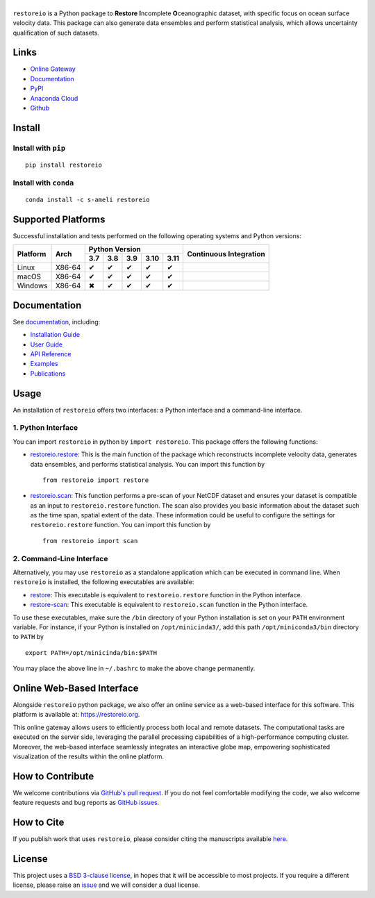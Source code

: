 ******
|logo|
******

``restoreio`` is a Python package to **Restore** **I**\ ncomplete **O**\ ceanographic dataset, with specific focus on ocean surface velocity data. This package can also generate data ensembles and perform statistical analysis, which allows uncertainty qualification of such datasets.

Links
=====

* `Online Gateway <https://restoreio.org>`_
* `Documentation <https://ameli.github.io/restoreio>`_
* `PyPI <https://pypi.org/project/restoreio/>`_
* `Anaconda Cloud <https://anaconda.org/s-ameli/restoreio>`_
* `Github <https://github.com/ameli/restoreio>`_

Install
=======

Install with ``pip``
--------------------

|pypi|

::

    pip install restoreio

Install with ``conda``
----------------------

|conda-version|

::

    conda install -c s-ameli restoreio

Supported Platforms
===================

Successful installation and tests performed on the following operating systems and Python versions:

.. |y| unicode:: U+2714
.. |n| unicode:: U+2716

+----------+--------+-------+-------+-------+-------+-------+-----------------+
| Platform | Arch   | Python Version                        | Continuous      |
+          |        +-------+-------+-------+-------+-------+ Integration     +
|          |        |  3.7  |  3.8  |  3.9  |  3.10 |  3.11 |                 |
+==========+========+=======+=======+=======+=======+=======+=================+
| Linux    | X86-64 |  |y|  |  |y|  |  |y|  |  |y|  |  |y|  | |build-linux|   |
+----------+--------+-------+-------+-------+-------+-------+-----------------+
| macOS    | X86-64 |  |y|  |  |y|  |  |y|  |  |y|  |  |y|  | |build-macos|   |
+----------+--------+-------+-------+-------+-------+-------+-----------------+
| Windows  | X86-64 |  |n|  |  |y|  |  |y|  |  |y|  |  |y|  | |build-windows| |
+----------+--------+-------+-------+-------+-------+-------+-----------------+

.. |build-linux| image:: https://img.shields.io/github/actions/workflow/status/ameli/restoreio/build-linux.yml
   :target: https://github.com/ameli/restoreio/actions?query=workflow%3Abuild-linux 
.. |build-macos| image:: https://img.shields.io/github/actions/workflow/status/ameli/restoreio/build-macos.yml
   :target: https://github.com/ameli/restoreio/actions?query=workflow%3Abuild-macos
.. |build-windows| image:: https://img.shields.io/github/actions/workflow/status/ameli/restoreio/build-windows.yml
   :target: https://github.com/ameli/restoreio/actions?query=workflow%3Abuild-windows

Documentation
=============

|deploy-docs|

See `documentation <https://ameli.github.io/restoreio/index.html>`__, including:

* `Installation Guide <https://ameli.github.io/restoreio/install.html>`__
* `User Guide <https://ameli.github.io/restoreio/user_guide/user_guide.html>`__
* `API Reference <https://ameli.github.io/restoreio/api.html>`__
* `Examples <https://ameli.github.io/restoreio/examples.html>`__
* `Publications <https://ameli.github.io/restoreio/cite.html>`__

Usage
=====

An installation of ``restoreio`` offers two interfaces: a Python interface and a command-line interface.

1. Python Interface
-------------------

You can import ``restoreio`` in python by ``import restoreio``. This package offers the following functions:

* `restoreio.restore <https://ameli.github.io/restoreio/generated/restoreio.restore.html#restoreio.restore>`__: This is the main function of the package which reconstructs incomplete velocity data, generates data ensembles, and performs statistical analysis. You can import this function by

  ::

    from restoreio import restore

* `restoreio.scan <https://ameli.github.io/restoreio/generated/restoreio.scan.html#restoreio.scan>`__: This function performs a pre-scan of your NetCDF dataset and ensures your dataset is compatible as an input to ``restoreio.restore`` function. The scan also provides you basic information about the dataset such as the time span, spatial extent of the data. These information could be useful to configure the settings for ``restoreio.restore`` function. You can import this function by

  ::

    from restoreio import scan

2. Command-Line Interface
-------------------------

Alternatively, you may use ``restoreio`` as a standalone application which can be executed in command line. When ``restoreio`` is installed, the following executables are available:

* `restore <https://ameli.github.io/restoreio/cli_restore.html>`__: This executable is equivalent to ``restoreio.restore`` function in the Python interface.
* `restore-scan <https://ameli.github.io/restoreio/cli_scan.html>`__: This executable is equivalent to ``restoreio.scan`` function in the Python interface.

To use these executables, make sure the ``/bin`` directory of your Python installation is set on your ``PATH`` environment variable. For instance, if your Python is installed on ``/opt/minicinda3/``, add this path ``/opt/miniconda3/bin`` directory to ``PATH`` by

::

    export PATH=/opt/minicinda/bin:$PATH

You may place the above line in ``~/.bashrc`` to make the above change permanently.

Online Web-Based Interface
==========================

Alongside ``restoreio`` python package, we also offer an online service as a web-based interface for this software. This platform is available at: `https://restoreio.org <https://restoreio.org>`__.

This online gateway allows users to efficiently process both local and remote datasets. The computational tasks are executed on the server side, leveraging the parallel processing capabilities of a high-performance computing cluster. Moreover, the web-based interface seamlessly integrates an interactive globe map, empowering sophisticated visualization of the results within the online platform.

How to Contribute
=================

We welcome contributions via `GitHub's pull request <https://github.com/ameli/restoreio/pulls>`_. If you do not feel comfortable modifying the code, we also welcome feature requests and bug reports as `GitHub issues <https://github.com/ameli/restoreio/issues>`_.

How to Cite
===========

If you publish work that uses ``restoreio``, please consider citing the manuscripts available `here <https://ameli.github.io/restoreio/cite.html>`_.

License
=======

|license|

This project uses a `BSD 3-clause license <https://github.com/ameli/restoreio/blob/main/LICENSE.txt>`_, in hopes that it will be accessible to most projects. If you require a different license, please raise an `issue <https://github.com/ameli/restoreio/issues>`_ and we will consider a dual license.

.. |logo| image:: https://raw.githubusercontent.com/ameli/restoreio/main/docs/source/_static/images/icons/logo-restoreio-light.svg
   :width: 200
.. |license| image:: https://img.shields.io/github/license/ameli/restoreio
   :target: https://opensource.org/licenses/BSD-3-Clause
.. |deploy-docs| image:: https://img.shields.io/github/actions/workflow/status/ameli/restoreio/deploy-docs.yml?label=docs
   :target: https://github.com/ameli/restoreio/actions?query=workflow%3Adeploy-docs
.. |binder| image:: https://mybinder.org/badge_logo.svg
   :target: https://mybinder.org/v2/gh/ameli/restoreio/HEAD?filepath=notebooks%2Fquick_start.ipynb
.. |codecov-devel| image:: https://img.shields.io/codecov/c/github/ameli/restoreio
   :target: https://codecov.io/gh/ameli/restoreio
.. |pypi| image:: https://img.shields.io/pypi/v/restoreio
   :target: https://pypi.org/project/restoreio/
.. |conda-version| image:: https://img.shields.io/conda/v/s-ameli/restoreio
   :target: https://anaconda.org/s-ameli/restoreio
